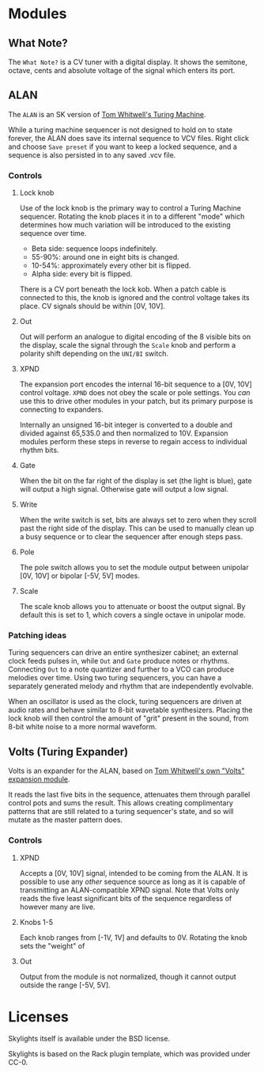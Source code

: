 * Modules

** What Note?
The =What Note?= is a CV tuner with a digital display. It shows the
semitone, octave, cents and absolute voltage of the signal which
enters its port.

** ALAN
The =ALAN= is an SK version of [[https://musicthing.co.uk/collateral/TuringRev1Docs.pdf][Tom Whitwell's Turing Machine]].

While a turing machine sequencer is not designed to hold on to state
forever, the ALAN does save its internal sequence to VCV files. Right
click and choose =Save preset= if you want to keep a locked sequence,
and a sequence is also persisted in to any saved .vcv file.

*** Controls
**** Lock knob
Use of the lock knob is the primary way to control a Turing Machine
sequencer. Rotating the knob places it in to a different "mode" which
determines how much variation will be introduced to the existing
sequence over time.

 - Beta side: sequence loops indefinitely.
 - 55-90%: around one in eight bits is changed.
 - 10-54%: approximately every other bit is flipped.
 - Alpha side: every bit is flipped.

There is a CV port beneath the lock kob. When a patch cable is
connected to this, the knob is ignored and the control voltage takes
its place. CV signals should be within [0V, 10V].

**** Out
Out will perform an analogue to digital encoding of the 8 visible bits
on the display, scale the signal through the =Scale= knob and perform
a polarity shift depending on the =UNI/BI= switch.

**** XPND
The expansion port encodes the internal 16-bit sequence to a [0V, 10V]
control voltage. =XPND= does not obey the scale or pole settings. You
/can/ use this to drive other modules in your patch, but its primary
purpose is connecting to expanders.

Internally an unsigned 16-bit integer is converted to a double and
divided against 65,535.0 and then normalized to 10V. Expansion modules
perform these steps in reverse to regain access to individual rhythm
bits.

**** Gate
When the bit on the far right of the display is set (the light is
blue), gate will output a high signal. Otherwise gate will output a
low signal.

**** Write
When the write switch is set, bits are always set to zero when they
scroll past the right side of the display. This can be used to
manually clean up a busy sequence or to clear the sequencer after
enough steps pass.

**** Pole
The pole switch allows you to set the module output between unipolar
[0V, 10V] or bipolar [-5V, 5V] modes.

**** Scale
The scale knob allows you to attenuate or boost the output signal. By
default this is set to 1, which covers a single octave in unipolar
mode.

*** Patching ideas
Turing sequencers can drive an entire synthesizer cabinet; an external
clock feeds pulses in, while =Out= and =Gate= produce notes or
rhythms. Connecting =Out= to a note quantizer and further to a VCO can
produce melodies over time. Using two turing sequencers, you can have
a separately generated melody and rhythm that are independently
evolvable.

When an oscillator is used as the clock, turing sequencers are driven
at audio rates and behave similar to 8-bit wavetable
synthesizers. Placing the lock knob will then control the amount of
"grit" present in the sound, from 8-bit white noise to a more normal
waveform.

** Volts (Turing Expander)
Volts is an expander for the ALAN, based on [[https://musicthing.co.uk/pages/volts.html][Tom Whitwell's own "Volts" expansion module]].

It reads the last five bits in the sequence, attenuates them through
parallel control pots and sums the result. This allows creating
complimentary patterns that are still related to a turing sequencer's
state, and so will mutate as the master pattern does.

*** Controls

**** XPND
Accepts a [0V, 10V] signal, intended to be coming from the ALAN. It is
possible to use any /other/ sequence source as long as it is capable
of transmitting an ALAN-compatible XPND signal. Note that Volts only
reads the five least significant bits of the sequence regardless of
however many are live.

**** Knobs 1-5
Each knob ranges from [-1V, 1V] and defaults to 0V. Rotating the knob
sets the "weight" of 

**** Out
Output from the module is not normalized, though it cannot output
outside the range [-5V, 5V]. 

* Licenses
Skylights itself is available under the BSD license.

Skylights is based on the Rack plugin template, which was provided under CC-0.
